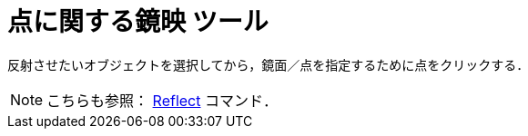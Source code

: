 = 点に関する鏡映 ツール
:page-en: tools/Reflect_about_Point
ifdef::env-github[:imagesdir: /ja/modules/ROOT/assets/images]

反射させたいオブジェクトを選択してから，鏡面／点を指定するために点をクリックする．

[NOTE]
====

こちらも参照： xref:/commands/Reflect.adoc[Reflect] コマンド．

====
